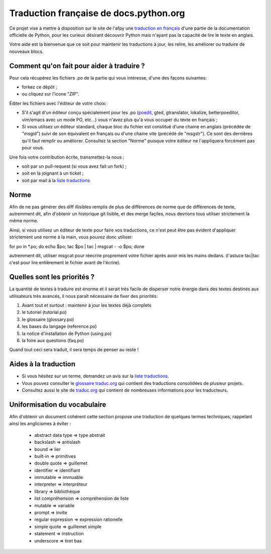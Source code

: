 Traduction française de docs.python.org
=======================================

Ce projet vise à mettre à disposition sur le site de l'afpy une
`traduction en français <http://www.afpy.org/doc/python/2.7/>`_ d'une
partie de la documentation officielle de Python, pour les curieux
désirant découvrir Python mais n'ayant pas la capacité de lire le
texte en anglais.

Votre aide est la bienvenue que ce soit pour maintenir les traductions
à jour, les relire, les améliorer ou traduire de nouveaux blocs.

Comment qu'on fait pour aider à traduire ?
------------------------------------------

Pour cela récupérez les fichiers .po de la partie qui vous intéresse,
d'une des façons suivantes:

* forkez ce dépôt ;
* ou cliquez sur l'icone "ZIP".

Éditer les fichiers avec l'éditeur de votre choix:

* S'il s'agit d'un éditeur conçu spécialement pour les .po (`poedit
  <http://www.poedit.net/>`_, gted, gtranslator, lokalize,
  betterpoeditor, vim/emacs avec un mode PO, etc...) vous n'avez plus
  qu'à vous occuper du texte en français ;

* Si vous utilisez un éditeur standard, chaque bloc du fichier est
  constitué d'une chaine en anglais (précédée de "msgid") suivi de son
  équivalent en français ou d'une chaine vite (précédé de
  "msgstr"). Ce sont des dernières qu'il faut remplir ou améliorer.
  Consultez la section "Norme" puisque votre éditeur ne l'appliquera
  forcément pas pour vous.

Une fois votre contribution écrite, transmettez-la nous :

* soit par un pull-request (si vous avez fait un fork) ;
* soit en la joignant à un ticket ;
* soit par mail à la `liste traductions <http://lists.afpy.org/mailman/listinfo/traductions>`_

Norme
-----

Afin de ne pas générer des diff illisibles remplis de plus de
différences de norme que de différences de texte, autremment dit, afin
d'obtenir un historique git lisible, et des merge façiles, nous
devrions tous utiliser strictement la même norme.

Ainsi, si vous utilisez un éditeur de texte pour faire vos
traductions, ce n'est peut être pas évident d'appliquer strictement
une norme à la main, vous pouvez donc utiliser:

for po in *.po; do echo $po; tac $po | tac | msgcat - -o $po; done

autremment dit, utiliser msgcat pour réecrire proprement votre fichier
après avoir mis les mains dedans. (l'astuce tac|tac c'est pour lire
entièrement le fichier avant de l'écrire).

Quelles sont les priorités ?
----------------------------
La quantité de textes à traduire est énorme et il serait très facile de
disperser notre énergie dans des textes destinés aux utilisateurs très avancés,
il nous paraît nécessaire de fixer des priorités:

1. Avant tout et surtout : maintenir à jour les textes déjà complets
2. le tutoriel (tutorial.po)
3. le glossaire (glossary.po)
4. les bases du langage (reference.po)
5. la notice d'installation de Python (using.po)
6. la foire aux questions (faq.po)

Quand tout ceci sera traduit, il sera temps de penser au reste !

Aides à la traduction
---------------------

* Si vous hésitez sur un terme, demandez un avis sur la
  `liste traductions <http://lists.afpy.org/mailman/listinfo/traductions>`_.
* Vous pouvez consulter le `glossaire traduc.org <http://glossaire.traduc.org>`_
  qui contient des traductions consolidées de plusieur projets.
* Consultez aussi le site de
  `traduc.org <http://traduc.org>`_
  qui contient de nombreuses informations pour les traducteurs.

Uniformisation du vocabulaire
-----------------------------

Afin d'obtenir un document cohérent cette section propose une
traduction de quelques termes techniques, rappelant ainsi les anglicismes
à éviter :

 * abstract data type => type abstrait
 * backslash => antislash
 * bound => lier
 * built-in => primitives
 * double quote => guillemet
 * identifier => identifiant
 * immutable => immuable
 * interpreter => interpréteur
 * library => bibliothèque
 * list compréhension => compréhension de liste
 * mutable => variable
 * prompt => invite
 * regular expression => expression rationelle
 * simple quote => guillemet simple
 * statement => instruction
 * underscore => tiret bas

.. _clause: http://www.granddictionnaire.com/ficheOqlf.aspx?Id_Fiche=8396944
